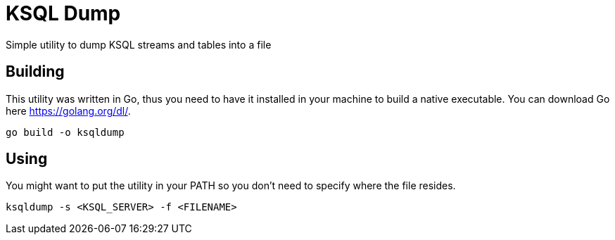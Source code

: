 = KSQL Dump
Simple utility to dump KSQL streams and tables into a file

== Building
This utility was written in Go, thus you need to have it installed in your machine to build a native executable. You can download Go here link:here[https://golang.org/dl/].
[source,bash]
----
go build -o ksqldump
----

== Using
You might want to put the utility in your PATH so you don't need to specify where the file resides.
[source,bash]
----
ksqldump -s <KSQL_SERVER> -f <FILENAME>
----
